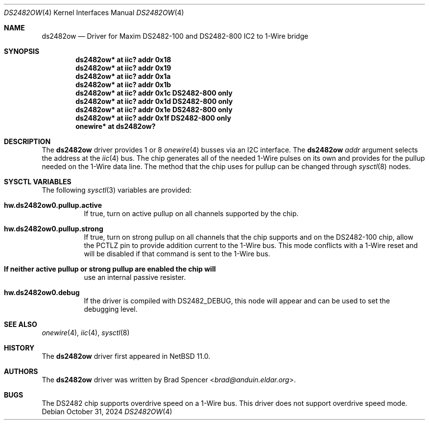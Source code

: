 .\" $NetBSD: ds2482ow.4,v 1.1 2024/11/04 20:43:37 brad Exp $
.\"
.\" Copyright (c) 2024 Brad Spencer <brad@anduin.eldar.org>
.\"
.\" Permission to use, copy, modify, and distribute this software for any
.\" purpose with or without fee is hereby granted, provided that the above
.\" copyright notice and this permission notice appear in all copies.
.\"
.\" THE SOFTWARE IS PROVIDED "AS IS" AND THE AUTHOR DISCLAIMS ALL WARRANTIES
.\" WITH REGARD TO THIS SOFTWARE INCLUDING ALL IMPLIED WARRANTIES OF
.\" MERCHANTABILITY AND FITNESS. IN NO EVENT SHALL THE AUTHOR BE LIABLE FOR
.\" ANY SPECIAL, DIRECT, INDIRECT, OR CONSEQUENTIAL DAMAGES OR ANY DAMAGES
.\" WHATSOEVER RESULTING FROM LOSS OF USE, DATA OR PROFITS, WHETHER IN AN
.\" ACTION OF CONTRACT, NEGLIGENCE OR OTHER TORTIOUS ACTION, ARISING OUT OF
.\" OR IN CONNECTION WITH THE USE OR PERFORMANCE OF THIS SOFTWARE.
.\"
.Dd October 31, 2024
.Dt DS2482OW 4
.Os
.Sh NAME
.Nm ds2482ow
.Nd Driver for Maxim DS2482-100 and DS2482-800 IC2 to 1-Wire bridge
.Sh SYNOPSIS
.Cd "ds2482ow* at iic? addr 0x18"
.Cd "ds2482ow* at iic? addr 0x19"
.Cd "ds2482ow* at iic? addr 0x1a"
.Cd "ds2482ow* at iic? addr 0x1b"
.Cd "ds2482ow* at iic? addr 0x1c" DS2482-800 only
.Cd "ds2482ow* at iic? addr 0x1d" DS2482-800 only
.Cd "ds2482ow* at iic? addr 0x1e" DS2482-800 only
.Cd "ds2482ow* at iic? addr 0x1f" DS2482-800 only
.Cd "onewire* at ds2482ow?"
.Sh DESCRIPTION
The
.Nm
driver provides 1 or 8
.Xr onewire 4
busses via an I2C interface.
The
.Nm
.Ar addr
argument selects the address at the
.Xr iic 4
bus.
The chip generates all of the needed 1-Wire pulses on its own
and provides for the pullup needed on the 1-Wire data line.
The method that the chip uses for pullup can be changed through
.Xr sysctl 8
nodes.
.Sh SYSCTL VARIABLES
The following
.Xr sysctl 3
variables are provided:
.Bl -tag -width indent
.It Li hw.ds2482ow0.pullup.active
If true, turn on active pullup on all channels supported by the chip.
.It Li hw.ds2482ow0.pullup.strong
If true, turn on strong pullup on all channels that the chip supports
and on the DS2482-100 chip, allow the PCTLZ pin to provide addition
current to the 1-Wire bus.  This mode conflicts with a 1-Wire reset
and will be disabled if that command is sent to the 1-Wire bus.

.It Li If neither active pullup or strong pullup are enabled the chip will
use an internal passive resister.
.It Li hw.ds2482ow0.debug
If the driver is compiled with
.Dv DS2482_DEBUG ,
this node will appear and can be used to set the debugging level.
.El
.Sh SEE ALSO
.Xr onewire 4 ,
.Xr iic 4 ,
.Xr sysctl 8
.Sh HISTORY
The
.Nm
driver first appeared in
.Nx 11.0 .
.Sh AUTHORS
.An -nosplit
The
.Nm
driver was written by
.An Brad Spencer Aq Mt brad@anduin.eldar.org .
.Sh BUGS
The DS2482 chip supports overdrive speed on a 1-Wire bus.
This driver does not support overdrive speed mode.
